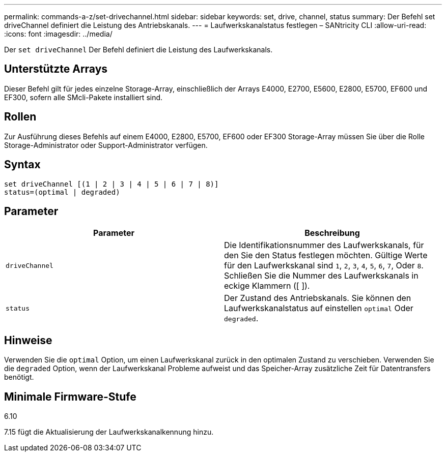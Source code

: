 ---
permalink: commands-a-z/set-drivechannel.html 
sidebar: sidebar 
keywords: set, drive, channel, status 
summary: Der Befehl set driveChannel definiert die Leistung des Antriebskanals. 
---
= Laufwerkskanalstatus festlegen – SANtricity CLI
:allow-uri-read: 
:icons: font
:imagesdir: ../media/


[role="lead"]
Der `set driveChannel` Der Befehl definiert die Leistung des Laufwerkskanals.



== Unterstützte Arrays

Dieser Befehl gilt für jedes einzelne Storage-Array, einschließlich der Arrays E4000, E2700, E5600, E2800, E5700, EF600 und EF300, sofern alle SMcli-Pakete installiert sind.



== Rollen

Zur Ausführung dieses Befehls auf einem E4000, E2800, E5700, EF600 oder EF300 Storage-Array müssen Sie über die Rolle Storage-Administrator oder Support-Administrator verfügen.



== Syntax

[source, cli]
----
set driveChannel [(1 | 2 | 3 | 4 | 5 | 6 | 7 | 8)]
status=(optimal | degraded)
----


== Parameter

[cols="2*"]
|===
| Parameter | Beschreibung 


 a| 
`driveChannel`
 a| 
Die Identifikationsnummer des Laufwerkskanals, für den Sie den Status festlegen möchten. Gültige Werte für den Laufwerkskanal sind `1`, `2`, `3`, `4`, `5`, `6`, `7`, Oder `8`. Schließen Sie die Nummer des Laufwerkskanals in eckige Klammern ([ ]).



 a| 
`status`
 a| 
Der Zustand des Antriebskanals. Sie können den Laufwerkskanalstatus auf einstellen `optimal` Oder `degraded`.

|===


== Hinweise

Verwenden Sie die `optimal` Option, um einen Laufwerkskanal zurück in den optimalen Zustand zu verschieben. Verwenden Sie die `degraded` Option, wenn der Laufwerkskanal Probleme aufweist und das Speicher-Array zusätzliche Zeit für Datentransfers benötigt.



== Minimale Firmware-Stufe

6.10

7.15 fügt die Aktualisierung der Laufwerkskanalkennung hinzu.
